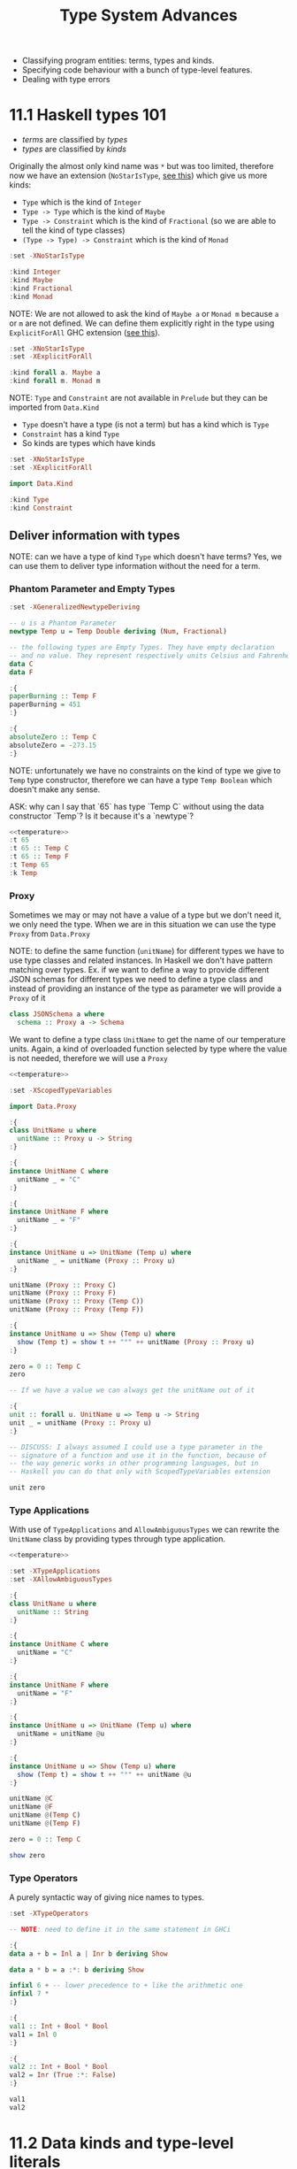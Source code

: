 #+TITLE: Type System Advances

#+PROPERTY: header-args:haskell :results replace output
#+PROPERTY: header-args:haskell+ :noweb yes
#+PROPERTY: header-args:haskell+ :wrap EXAMPLE

- Classifying program entities: terms, types and kinds.
- Specifying code behaviour with a bunch of type-level features.
- Dealing with type errors

* 11.1 Haskell types 101
- /terms/ are classified by /types/
- /types/ are classified by /kinds/

Originally the almost only kind name was ~*~ but was too limited, therefore now
we have an extension (~NoStarIsType~, [[https://downloads.haskell.org/ghc/9.0.1/docs/html/users_guide/exts/poly_kinds.html][see this]]) which give us more kinds:
- ~Type~ which is the kind of ~Integer~
- ~Type -> Type~ which is the kind of ~Maybe~
- ~Type -> Constraint~ which is the kind of ~Fractional~ (so we are able to tell
  the kind of type classes)
- ~(Type -> Type) -> Constraint~ which is the kind of ~Monad~

#+BEGIN_SRC haskell
:set -XNoStarIsType

:kind Integer
:kind Maybe
:kind Fractional
:kind Monad
#+END_SRC

#+RESULTS:
#+BEGIN_EXAMPLE
Integer :: Type
Maybe :: Type -> Type
Fractional :: Type -> Constraint
Monad :: (Type -> Type) -> Constraint
#+END_EXAMPLE

NOTE: We are not allowed to ask the kind of ~Maybe a~ or ~Monad m~ because ~a~
or ~m~ are not defined. We can define them explicitly right in the type using
~ExplicitForAll~ GHC extension ([[https://ghc.gitlab.haskell.org/ghc/doc/users_guide/exts/explicit_forall.html][see this]]).

#+BEGIN_SRC haskell
:set -XNoStarIsType
:set -XExplicitForAll

:kind forall a. Maybe a
:kind forall m. Monad m
#+END_SRC

#+RESULTS:
#+BEGIN_EXAMPLE
forall a. Maybe a :: Type
forall m. Monad m :: Constraint
#+END_EXAMPLE

NOTE: ~Type~ and ~Constraint~ are not available in ~Prelude~ but they can be
imported from ~Data.Kind~

- ~Type~ doesn't have a type (is not a term) but has a kind which is ~Type~
- ~Constraint~ has a kind ~Type~
- So kinds are types which have kinds

#+BEGIN_SRC haskell
:set -XNoStarIsType
:set -XExplicitForAll

import Data.Kind

:kind Type
:kind Constraint
#+END_SRC

#+RESULTS:
#+BEGIN_EXAMPLE
Type :: Type
Constraint :: Type
#+END_EXAMPLE

** Deliver information with types

NOTE: can we have a type of kind ~Type~ which doesn't have terms? Yes, we can
use them to deliver type information without the need for a term.

*** Phantom Parameter and Empty Types
#+NAME: temperature
#+BEGIN_SRC haskell :eval never
:set -XGeneralizedNewtypeDeriving

-- u is a Phantom Parameter
newtype Temp u = Temp Double deriving (Num, Fractional)

-- the following types are Empty Types. They have empty declaration
-- and no value. They represent respectively units Celsius and Fahrenheit
data C
data F

:{
paperBurning :: Temp F
paperBurning = 451
:}

:{
absoluteZero :: Temp C
absoluteZero = -273.15
:}
#+END_SRC

NOTE: unfortunately we have no constraints on the kind of type we give to ~Temp~
type constructor, therefore we can have a type ~Temp Boolean~ which doesn't make
any sense.

ASK: why can I say that `65` has type `Temp C` without using the data
constructor `Temp`? Is it because it's a `newtype`?

#+BEGIN_SRC haskell
<<temperature>>
:t 65
:t 65 :: Temp C
:t 65 :: Temp F
:t Temp 65
:k Temp
#+END_SRC

#+RESULTS:
#+BEGIN_EXAMPLE
65 :: Num a => a
65 :: Temp C :: Temp C
65 :: Temp F :: Temp F
Temp 65 :: forall {k} {u :: k}. Temp u
Temp :: k -> Type
#+END_EXAMPLE

*** Proxy
Sometimes we may or may not have a value of a type but we don't need it, we only
need the type. When we are in this situation we can use the type ~Proxy~ from
~Data.Proxy~

NOTE: to define the same function (~unitName~) for different types we have to
use type classes and related instances. In Haskell we don't have pattern
matching over types. Ex. if we want to define a way to provide different JSON
schemas for different types we need to define a type class and instead of
providing an instance of the type as parameter we will provide a ~Proxy~ of it

#+BEGIN_SRC haskell :eval never
class JSONSchema a where
  schema :: Proxy a -> Schema
#+END_SRC

We want to define a type class ~UnitName~ to get the name of our temperature
units. Again, a kind of overloaded function selected by type where the value is
not needed, therefore we will use a ~Proxy~

#+BEGIN_SRC haskell
<<temperature>>

:set -XScopedTypeVariables

import Data.Proxy

:{
class UnitName u where
  unitName :: Proxy u -> String
:}

:{
instance UnitName C where
  unitName _ = "C"
:}

:{
instance UnitName F where
  unitName _ = "F"
:}

:{
instance UnitName u => UnitName (Temp u) where
  unitName _ = unitName (Proxy :: Proxy u)
:}

unitName (Proxy :: Proxy C)
unitName (Proxy :: Proxy F)
unitName (Proxy :: Proxy (Temp C))
unitName (Proxy :: Proxy (Temp F))

:{
instance UnitName u => Show (Temp u) where
  show (Temp t) = show t ++ "°" ++ unitName (Proxy :: Proxy u)
:}

zero = 0 :: Temp C
zero

-- If we have a value we can always get the unitName out of it

:{
unit :: forall u. UnitName u => Temp u -> String
unit _ = unitName (Proxy :: Proxy u)
:}

-- DISCUSS: I always assumed I could use a type parameter in the
-- signature of a function and use it in the function, because of
-- the way generic works in other programming languages, but in
-- Haskell you can do that only with ScopedTypeVariables extension

unit zero
#+END_SRC

#+RESULTS:
#+BEGIN_EXAMPLE
"C"
F
C
F
0.0°C
"C"
#+END_EXAMPLE

*** Type Applications
With use of ~TypeApplications~ and ~AllowAmbiguousTypes~ we can rewrite the
~UnitName~ class by providing types through type application.

#+BEGIN_SRC haskell
<<temperature>>

:set -XTypeApplications
:set -XAllowAmbiguousTypes

:{
class UnitName u where
  unitName :: String
:}

:{
instance UnitName C where
  unitName = "C"
:}

:{
instance UnitName F where
  unitName = "F"
:}

:{
instance UnitName u => UnitName (Temp u) where
  unitName = unitName @u
:}

:{
instance UnitName u => Show (Temp u) where
  show (Temp t) = show t ++ "°" ++ unitName @u
:}

unitName @C
unitName @F
unitName @(Temp C)
unitName @(Temp F)

zero = 0 :: Temp C

show zero
#+END_SRC

#+RESULTS:
#+BEGIN_EXAMPLE
"C"
F
C
F
"0.0\176C"
#+END_EXAMPLE

*** Type Operators
A purely syntactic way of giving nice names to types.

#+BEGIN_SRC haskell
:set -XTypeOperators

-- NOTE: need to define it in the same statement in GHCi

:{
data a + b = Inl a | Inr b deriving Show

data a * b = a :*: b deriving Show

infixl 6 + -- lower precedence to + like the arithmetic one
infixl 7 *
:}

:{
val1 :: Int + Bool * Bool
val1 = Inl 0
:}

:{
val2 :: Int + Bool * Bool
val2 = Inr (True :*: False)
:}

val1
val2
#+END_SRC

#+RESULTS:
#+BEGIN_EXAMPLE
Inl 0
Inr (True :*: False)
#+END_EXAMPLE

* 11.2 Data kinds and type-level literals
** DataKinds
We will define new kinds besides ~Type~ and ~Constratint~

Back to the temperature example. What we would like to have is:
- One type to store different temperature units. (with ~Proxy~: OK)
- Compile time check of not mixing them up. (with ~Proxy~: OK)
- A fixed list of units. (with ~Proxy~: KO)

The idea is to bring data type values to the type level with ~DataKinds~

#+BEGIN_SRC haskell
:set -XDataKinds
:set -XGeneralizedNewtypeDeriving
:set -XNoStarIsType
:set -XTypeApplications

data TempUnits = Fa | Ce

-- With DataKinds enable we have defined
-- 1. TempUnits data type with Fa and Ce values
-- 2. TempUnits data kind with Fa and Ce types
-- We say that Fa and Ce values are /promoted/ to types.

-- NOTE: (u :: TempUnits) means that `u` type will be limited
-- to a specific kind `TempUnits` so that the only possible values
-- are `F` and `C`
newtype Temp (u :: TempUnits) = Temp Double deriving (Num, Fractional)

:{
paperBurning :: Temp Fa
paperBurning = 451
:}

:{
absoluteZero :: Temp Ce
absoluteZero = -273.15
:}

:{
class UnitName (u :: TempUnits) where
  unitName :: String
:}

:{
instance UnitName Ce where
  unitName = "C"
:}

:{
instance UnitName Fa where
  unitName = "F"
:}

-- DISCUSS: cannot instance UnitName for Temp???

-- :{
-- instance UnitName u => UnitName (Temp u) where
--   unitName = unitName @ u
-- :}

:{
instance UnitName u => Show (Temp u) where
  show (Temp t) = show t ++ "°" ++ unitName @u
:}


:t Fa
:k Fa
0 :: Temp Fa
0 :: Temp Ce

-- NOTE: cannot create something nonsensical
0 :: Temp Bool
#+END_SRC

#+RESULTS:
#+BEGIN_EXAMPLE
Fa :: TempUnits
Fa :: TempUnits
0.0°F
0.0°C

<interactive>:4163:11: error:
    • Expected kind ‘TempUnits’, but ‘Bool’ has kind ‘Type’
    • In the first argument of ‘Temp’, namely ‘Bool’
      In an expression type signature: Temp Bool
      In the expression: 0 :: Temp Bool
#+END_EXAMPLE

The extension ~DataKinds~ promotes data type definitions to the level of types
as follows:
- Type constructors become kind constructors
- Data constructors become type constructors

** Type-level literals
Using ~DataKinds~ in ~GHC.TypeLits~ we have a bunch of kinds defined

#+BEGIN_SRC haskell
:set -XDataKinds
:set -XNoStarIsType

import GHC.TypeLits

:k 42
:k Nat
:k Natural
:k "hello"
:k Symbol

-- It is also possible to use list literals for list a the type level

:k []
:k [Int, String, Bool]
:k [42, 33]
:k ["hello", "world"]
#+END_SRC

#+RESULTS:
#+BEGIN_EXAMPLE
42 :: Natural
Nat :: Type
Natural :: Type
"hello" :: Symbol
Symbol :: Type
[] :: Type -> Type
[Int, String, Bool] :: [Type]
[42, 33] :: [Natural]
["hello", "world"] :: [Symbol]
#+END_EXAMPLE

*** How to use kinds like ~Nat~ at value level?

#+BEGIN_SRC haskell
:set -XDataKinds
:set -XNoStarIsType
:set -XTypeApplications
:set -XScopedTypeVariables

import GHC.TypeLits
import Data.Proxy

-- To have the real address you need to multiply the address ~Integer~
-- Given at value level with the alignment value given at type level.
newtype Pointer (alignment :: Nat) = Pointer Integer deriving Show

:{
zeroPointer :: Pointer n
zeroPointer = Pointer 0
:}

-- Here we have the guarantee that the alignment (~n~)
-- doesn't change with the operation
:{
incPointer :: Pointer n -> Pointer n
incPointer (Pointer a) = Pointer $ a + 1
:}

-- Here we take the alignment value from type level to term level
-- with ~KnownNat~ type class
:{
pointerValue :: forall n. KnownNat n => Pointer n -> Integer
pointerValue (Pointer p) = p * natVal (Proxy :: Proxy n)
:}

:{
maybePointer :: forall n. KnownNat n => Integer -> Maybe (Pointer n)
maybePointer x
  | x `mod` (natVal (Proxy :: Proxy n)) == 0 = Just $ Pointer x
  | otherwise                                = Nothing
:}

pointerValue (incPointer $ zeroPointer @8)
pointerValue (incPointer $ zeroPointer :: Pointer 4)
pointerValue (incPointer $ zeroPointer :: Pointer 8)

maybePointer 24 :: Maybe (Pointer 8)
maybePointer 42 :: Maybe (Pointer 8)
#+END_SRC

#+RESULTS:
#+BEGIN_EXAMPLE
8
4
8
Just (Pointer 24)
Nothing
#+END_EXAMPLE

*** How to use kinds like ~Symbol~ at value level?

#+BEGIN_SRC haskell
:set -XDataKinds
:set -XNoStarIsType
:set -XTypeApplications
:set -XScopedTypeVariables
:set -XOverloadedStrings

import GHC.TypeLits
import Data.Proxy

-- We have IDs which are made of `{username}@{department}`. We want to
-- keep the username at term level and department at type level, so that
-- we can check operations between departments according to department
-- policies

data SuffixedString (suffix :: Symbol) = SS String

-- Create a value of this type, avoid to export `SS` data constructor
:{
suffixed :: String -> SuffixedString suffix
suffixed = SS
:}

:{
asString :: forall suffix. KnownSymbol suffix => SuffixedString suffix -> String
asString (SS s) = s ++ "@" ++ (symbolVal (Proxy :: Proxy suffix))
:}

asString (suffixed "chiara" :: SuffixedString "administration")
asString (suffixed "gabriele" :: SuffixedString "developers")
#+END_SRC

#+RESULTS:
#+BEGIN_EXAMPLE
"chiara@administration"
gabriele@developers
#+END_EXAMPLE

* 11.3 Computations over types with type families
[[https://serokell.io/blog/type-families-haskell][From here]]

In Haskell, there are several categories to which a given type constructor ~T~
may belong:
- data type: ~data T a b = ...~
- newtype: ~newtype T a b = ...~
- type class: ~class T a b where ...~
- type synonym: ~type T a b = ...~

The ~TypeFamilies~ extension introduces two more categories:
- type family: ~type family T a b where ...~
- data family: ~data family T a b = ...~

** Synonym Families
Type synonym families come in two flavors:
- /open/ it's allowed to add new instances everywhere.
- /closed/ when there's a closed list of instances.

*** Open Synonym Families
Mapping types to other types leaving the map open

#+BEGIN_SRC haskell
:set -XTypeFamilies
:set -XDataKinds
:set -XNoStarIsType

-- Type family declaration
-- `Simplify` is the name of the type familiy
-- `t` is the type parameter
type family Simplify t

-- Here the instances
type instance Simplify Integer = Integer
type instance Simplify Int     = Integer
type instance Simplify Double  = Integer
type instance Simplify String  = String
type instance Simplify Char    = String
type instance Simplify Bool    = String

-- Can be added others wherever you want

:kind Simplify
:kind Simplify Int

-- NOTE: :kind! forces GHC to reduce a type family application
-- NOTE: TypeFamilies extension implies KindSignatures -> PolyKinds -> DataKinds
:kind! Simplify Int
:kind! Simplify Bool

-- This describes the transformation at level of type, we still need to
-- describe the transformation at level of terms. As always, when you want
-- a function which works with different types you have to define a type class.

:{
class Simplifier t where
  simplify :: t -> Simplify t -- NOTE: the type of `Simplify t` will be reduced given `t`

instance Simplifier Integer where
  simplify = id

instance Simplifier Int where
  simplify = fromIntegral -- Int -> Integer

instance Simplifier Double where
  simplify = round -- Double -> Integer

instance Simplifier String where
  simplify = id -- String -> String

instance Simplifier Char where
  simplify = (:"") -- Char -> String

instance Simplifier Bool where
  simplify = show
:}

simplify (3.14 :: Double)
simplify True
simplify 'X'
#+END_SRC

#+RESULTS:
#+BEGIN_EXAMPLE
Simplify :: Type -> Type
Simplify Int :: Type
Simplify Int :: Type
= Integer
Simplify Bool :: Type
= [Char]
3
True
X
#+END_EXAMPLE

*** Closed Synonym Family
#+BEGIN_SRC haskell
:set -XTypeFamilies
:set -XDataKinds
:set -XNoStarIsType
:set -XUndecidableInstances

import Data.List (singleton)

-- Cannot add any other instances
:{
type family Widen a where
  Widen Bool = Int
  Widen Int = Integer
  Widen Char = String
  Widen t = String
:}

-- Again we need to transform also terms
:{
class Widener a where
  widen :: a -> Widen a

instance Widener Bool where
  widen True = 1
  widen False = 0

instance Widener Int where
  widen = fromIntegral

instance Widener Char where
  widen = singleton

-- ASK: why doesn't work?
-- instance Show a => Widener a where
--   widen x = show x
:}

widen False
widen True
widen 'X'
:t widen (10 :: Int)

:kind! Widen Double

-- ASK: he is not reducing `Widen a` at the end, why?
:kind! forall a. Show a => Widen a
#+END_SRC

#+RESULTS:
#+BEGIN_EXAMPLE
0
1
X
widen (10 :: Int) :: Integer
Widen Double :: Type
= [Char]
forall a. Show a => Widen a :: Type
= Show a => Widen a
#+END_EXAMPLE

** Data Families
With data families we define new data types for every instance. Data families
are always open.

#+BEGIN_SRC haskell
:set -XTypeFamilies
:set -XDataKinds
:set -XNoStarIsType

-- Declaration of the data familiy
data family XList a

-- Instances. To provide instances we can use `data` or `newtype`

-- For an optimized list of unit we can use a simple counter
newtype instance XList () = XUnits Integer

-- For an optimized list of booleans we can use an Integer as bitfield
-- and another integer to count the number of elements in the list
data instance XList Bool = XBits Integer Integer

-- `XUnits` is a data constructor which creates values of type `XList ()`
-- `XBits` is a data constructor which creates values of type `XList Bool`

-- To define functions able to work with instances of this data family we
-- need to defined them in a type class

:{
class XListable a where
  xempty :: XList a
  xcons :: a -> XList a -> XList a
  xhead :: XList a -> Maybe a
  xcount :: XList a -> Int

instance XListable () where
  xempty = XUnits 0
  xcons _ (XUnits n) = XUnits $ n + 1
  xhead (XUnits 0) = Nothing
  xhead (XUnits n) = Just ()
  xcount (XUnits n) = fromIntegral n

instance XListable Bool where
  xempty = XBits 0 0
  xcons a (XBits b n) = XBits (b * 2 + toBits a) (n + 1)
    where toBits True = 1
          toBits False = 0
  xhead (XBits b 0) = Nothing
  xhead (XBits b n) = Just $ b `mod` 2 /= 0
  xcount (XBits _ n) = fromIntegral n
:}

-- Let's work with them

:{
testXList :: (Eq a, XListable a) => a -> Bool
testXList a = xhead (xcons a xempty) == Just a
:}

testXList ()
testXList True
testXList False
#+END_SRC

#+RESULTS:
#+BEGIN_EXAMPLE
True
True
True
#+END_EXAMPLE

NOTE: data families serves as regular data types while providing different
run-time representations depending on the type parameters.

** Associated Families
Are type families associated to a type class. Should be used when the existence
of an instance of a type family is related to the existence of an instance of a
type class.

#+BEGIN_SRC haskell
:set -XTypeFamilies
:set -XDataKinds
:set -XNoStarIsType

import Data.ByteString hiding (pack)
import Data.ByteString.Char8 (pack)
import Data.Word

:{
type family Elem a

class Container a where
  elements :: a -> [Elem a]

type instance Elem [a] = a
instance Container [a] where
  elements = id

type instance Elem ByteString = Word8
instance Container ByteString where
  elements = unpack
:}

elements "Foo"
elements (pack "Foo")
#+END_SRC

#+RESULTS:
#+BEGIN_EXAMPLE
Foo
[70,111,111]
#+END_EXAMPLE

In the previous example it's useless to have an instance of ~Elem a~ for ~a~ if
don't have an instance of ~Container a~ for the same ~a~

Enter the associated type families

#+BEGIN_SRC haskell
:set -XTypeFamilies
:set -XDataKinds
:set -XNoStarIsType

import Data.ByteString hiding (pack)
import Data.ByteString.Char8 (pack)
import Data.Word

:{
class Container a where
  type Elem a
  elements :: a -> [Elem a]

instance Container [a] where
  type Elem [a] = a
  elements = id

instance Container ByteString where
  type Elem ByteString = Word8
  elements = unpack
:}

elements "Foo"
elements (pack "Foo")
#+END_SRC

#+RESULTS:
#+BEGIN_EXAMPLE
Foo
[70,111,111]
#+END_EXAMPLE

* 11.4 Generalized algebraic data types
From the book: we cannot write a function returning String, Number or Bool,
depending on the content of a list of ~Dyn~

???

#+BEGIN_SRC haskell
data Dyn = S String | N Integer | B Bool deriving Show

:{
inspect :: Dyn -> String
inspect (S _) = "String"
inspect (N _) = "Number"
inspect (B _) = "Bool"
:}

:{
pp :: Dyn -> String
pp (S s) = s
pp (N n) = show n
pp (B b) = show b
:}

inspect <$> [S "Hello", N 42, S "World", B True]
pp <$> [S "Hello", N 42, S "World", B True]
#+END_SRC

#+RESULTS:
#+BEGIN_EXAMPLE
["String","Number","String","Bool"]
["Hello","42","World","True"]
#+END_EXAMPLE

It's true though that we cannot write a function which can only take ~S _~

NOTE: Data constructors (like ~S~, ~N~ and ~B~ above) of the same data
declaration will always return a value of the same type

- ~S :: String -> Dyn~
- ~N :: Integer -> Dyn~
- ~B :: Bool -> Dyn~

NOTE: generalized algebraic data types lift these limitations by allowing data
constructors to return a data type parameterized by the specific types.

#+BEGIN_SRC haskell
:set -XGADTs
:set -XTypeApplications

:{
data Dyn a where
  S :: String -> Dyn String
  N :: Integer -> Dyn Integer
  B :: Bool -> Dyn Bool

-- Could not be written without GADTs
unwrap :: Dyn a -> a
unwrap (S s) = s
unwrap (N n) = n
unwrap (B b) = b
:}

:t unwrap
:t unwrap @String
:t unwrap @Bool
#+END_SRC

#+RESULTS:
#+BEGIN_EXAMPLE
unwrap :: Dyn a -> a
unwrap @String :: Dyn String -> String
unwrap @Bool :: Dyn Bool -> Bool
#+END_EXAMPLE

NOTE: we cannot have ~[S "Hello", N 42, S "World", B True]~ because it should
have type ~[Dyn a]~ and it's not true that we can have a type ~Dyn a~ for every
~a~ but only for ~String~, ~Integer~ and ~Bool~. Therefore we can only have a
list of value of the same type ~[S "Hello", S "World"]~ which is of type ~[Dyn
String]~

NOTE: we cannot have a function ~a -> Dyn a~ because we cannot create a ~Dyn a~
for every ~a~ but only for ~String~, ~Integer~ and ~Bool~. We can hide the type
~Dyn a~ for every supported ~a~ in a value using ~GADT~ extension.

#+BEGIN_SRC haskell
:set -XGADTs
:set -XTypeApplications

:{
data Dyn a where
  S :: String -> Dyn String
  N :: Integer -> Dyn Integer
  B :: Bool -> Dyn Bool

data WrappedDyn where
  Wrap :: Dyn a -> WrappedDyn -- Data constructor that will carry `a`

-- NOTE: this works because `a` is automatically existentially quantified
-- because of GADT, the same thing can be written as
data WrappedDyn' = forall a. Dyn a
:}

:k WrappedDyn
:k Dyn String
:k Dyn

:{
fromString :: String -> WrappedDyn
fromString s
  | s `Prelude.elem` ["y", "yes", "true"] = Wrap (B True)
  | s `Prelude.elem` ["n", "no", "false"] = Wrap (B False)
  | Prelude.all Data.Char.isDigit s = Wrap (N $ read s)
  | otherwise = Wrap (S s)

-- ASK: why cannot unwrap, the following doesn't compile
-- The hidden `a` in `WrappedDyn` cannot be taken out?

-- unwrap :: WrappedDyn -> a
-- unwrap (Wrap (S s)) = s
-- unwrap (Wrap (N n)) = n
-- unwrap (Wrap (B b)) = b

-- unwrap' :: WrappedDyn -> Dyn a
-- unwrap' (Wrap a) = a
-- unwrap' (Wrap a) = a
-- unwrap' (Wrap a) = a

printWrap :: WrappedDyn -> IO ()
printWrap (Wrap (S s)) = print s
printWrap (Wrap (N n)) = print n
printWrap (Wrap (B b)) = print b
:}

printWrap (fromString "y")
#+END_SRC

#+RESULTS:
#+BEGIN_EXAMPLE
WrappedDyn :: Type
Dyn String :: Type
Dyn :: Type -> Type
True
#+END_EXAMPLE

GADT main points:
- Additional control by keeping specific types as parameters to a GADT type
  constructor.
- Always get back to the original types.
- Use existential typing techniques to build GADTs from other types and pass
  those wrapped types around until we need the power of the original types.

DISCUSS: "until we need the power of the original types"??? But ~unwrap ::
WrappedDyn -> a~ doesn't compile, how can you go back to the original type?

** Arithmetic expression example

Plain encoding of arithmetic expression
#+BEGIN_SRC haskell
:{
data Expr a = Lit a
            | Add (Expr a) (Expr a)
            | Mul (Expr a) (Expr a)

eval :: Num a => Expr a -> a
eval (Lit a) = a
eval (Add e1 e2) = eval e1 + eval e2
eval (Mul e1 e2) = eval e1 * eval e2
:}

eval (Add (Lit 1) (Lit 2))
#+END_SRC

#+RESULTS:
#+BEGIN_EXAMPLE
3
#+END_EXAMPLE

Same expressions with GADT
#+BEGIN_SRC haskell
:set -XGADTs

:{
data Expr a where
  Lit :: a -> Expr a
  Add :: Expr a -> Expr a -> Expr a
  Mul :: Expr a -> Expr a -> Expr a

eval :: Num a => Expr a -> a
eval (Lit a) = a
eval (Add e1 e2) = eval e1 + eval e2
eval (Mul e1 e2) = eval e1 * eval e2
:}

eval (Add (Lit 1) (Lit 2))
#+END_SRC

#+RESULTS:
#+BEGIN_EXAMPLE
3
#+END_EXAMPLE

GADT will let us specify types and constraint for each constructor. Therefore we
can have expression which works only on booleans.
#+BEGIN_SRC haskell
:set -XGADTs

:{
data Expr a where
  LitN :: Num a => a -> Expr a
  LitB :: Bool -> Expr Bool
  Add :: Num a => Expr a -> Expr a -> Expr a
  Mul :: Num a => Expr a -> Expr a -> Expr a
  IsZero :: (Num a, Eq a) => Expr a -> Expr Bool
  If :: Expr Bool -> Expr a -> Expr a -> Expr a

eval :: Expr a -> a
eval (LitN n) = n
eval (LitB b) = b
eval (Add e1 e2) = eval e1 + eval e2
eval (Mul e1 e2) = eval e1 + eval e2
eval (IsZero e) = (eval e) == 0
eval (If eb e1 e2) = if eval eb then eval e1 else eval e2
:}

eval $ If (IsZero $ Add (LitN 5) (LitN (-5))) (LitN 1) (LitN 2)
eval $ IsZero (LitB True)
#+END_SRC

#+RESULTS:
#+BEGIN_EXAMPLE
1
<interactive>:1409:8: error:
    • No instance for (Num Bool) arising from a use of ‘IsZero’
    • In the second argument of ‘($)’, namely ‘IsZero (LitB True)’
      In the expression: eval $ IsZero (LitB True)
      In an equation for ‘it’: it = eval $ IsZero (LitB True)
#+END_EXAMPLE

* 11.5 Arbitrary-rank polymorphism
** Meaning
#+BEGIN_SRC haskell
:{
inc :: Num a => a -> a
inc = (+) 1

succ :: Int -> Int
succ = inc

process :: (Int -> Int) -> [Int] -> [Int]
process = Prelude.map
:}

-- I can use inc :: Num a => a -> a
process inc [1, 2, 3]

-- But also fromIntegral
process fromIntegral [1, 2, 3]
:t fromIntegral
:t process fromIntegral [1, 2, 3]

-- Or succ
:t succ
:t process succ [1, 2, 3]
#+END_SRC

#+RESULTS:
#+BEGIN_EXAMPLE
[2,3,4]
[1,2,3]
fromIntegral :: (Integral a, Num b) => a -> b
process fromIntegral [1, 2, 3] :: [Int]
succ :: Int -> Int
process succ [1, 2, 3] :: [Int]
#+END_EXAMPLE

NOTE: If I want to be given only function that works exactly on a ~Num a~ as
~inc :: Num a => a -> a~ then we need ~RankNTypes~

#+BEGIN_SRC haskell
:set -XRankNTypes

:{
inc :: Num a => a -> a
inc = (+) 1

succ :: Int -> Int
succ = inc

process :: (forall a. Num a => a -> a) -> [Int] -> [Int]
process f xs = map f xs
:}

-- Good
process inc [1, 2, 3]

-- Bad: (`Int -> Int` is not `Num a => a -> a`)
process succ [1, 2, 3]
#+END_SRC

#+RESULTS:
#+BEGIN_EXAMPLE
[2,3,4]
<interactive>:96:9: error:
    • Couldn't match type ‘a’ with ‘Int’
      Expected: a -> a
        Actual: Int -> Int
      ‘a’ is a rigid type variable bound by
        a type expected by the context:
          forall a. Num a => a -> a
        at <interactive>:96:9-12
    • In the first argument of ‘process’, namely ‘succ’
      In the expression: process succ [1, 2, 3]
      In an equation for ‘it’: it = process succ [1, 2, 3]
#+END_EXAMPLE

NOTE: The /rank/ is the count of polymorphic declarations in function arguments
before ~->~. If some function takes a rank-N polymorphic function then it's at
least a rank-N+1 function.

- ~(Int -> Int) -> Int -> Int~ is rank 0
- ~forall a. Num a => _a_ -> a -> Int -> Int~ is rank 1
- ~(forall a. Num a => _a_ -> _a_) -> Int -> Int~ is rank 2
- ~((forall a. Num a => _a_ -> _a_) -> Int) -> Int -> Int~ is rank 3 (rank 2 + 1)

** Usage
*** Abstracting Interfaces
#+BEGIN_SRC haskell
:set -XRankNTypes

:{
newtype NumModifier = NumModifier {
  run :: forall a. Num a => a -> a
}

process :: NumModifier -> [Int] -> [Int]
process f xs = map (run f) xs
:}

process (NumModifier (+1)) [1, 2, 3]
#+END_SRC

#+RESULTS:
#+BEGIN_EXAMPLE
[2,3,4]
#+END_EXAMPLE

*** Masking Exceptions
TODO

*** Stateful Computations in ST Monad
TODO

* 11.6 Advice on dealing with type errors
How to make type level programming in Haskell less painful?

- Be explicit about types, especially for top level declarations. You can also
  use /local type signatures/ to "type" some complex expression to see if the
  compiler agrees.
- Ask the compiler with /holes/ in expressions (aka use ~_~ (or a variable name
  prefixed with ~_~) instead of an expression) to ask the type of the hole.
- Use ~-fprint-explicit-foralls~ or other ~-fprint-*~ compilation flags to have
  less hidden information in compiler errors.

* Summary
TODO

* Exercises
- Read [[https://downloads.haskell.org/ghc/9.0.1/docs/html/users_guide/exts/poly_kinds.html][Kind polymorphism]]
- Read [[https://ghc.gitlab.haskell.org/ghc/doc/users_guide/exts/explicit_forall.html][Explicit universal quantification]]
- Read [[https://ghc.gitlab.haskell.org/ghc/doc/users_guide/exts/data_kinds.html][DataKinds extension]]
- Read [[https://serokell.io/blog/datakinds-are-not-what-you-think][DataKinds are not what you think]]
- Read [[https://serokell.io/blog/type-families-haskell][Type Families Guide]]
- Read [[https://wiki.haskell.org/GHC/Type_families][Type Families (Haskell Wiki)]]
